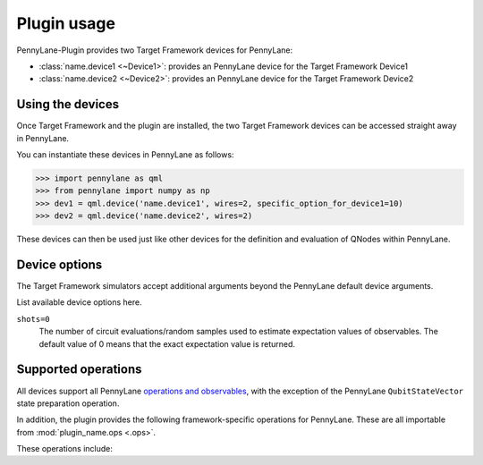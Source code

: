 .. _usage:

Plugin usage
############

PennyLane-Plugin provides two Target Framework devices for PennyLane:

* :class:`name.device1 <~Device1>`: provides an PennyLane device for the Target Framework Device1

* :class:`name.device2 <~Device2>`: provides an PennyLane device for the Target Framework Device2


Using the devices
=================

Once Target Framework and the plugin are installed, the two Target Framework devices
can be accessed straight away in PennyLane.

You can instantiate these devices in PennyLane as follows:

>>> import pennylane as qml
>>> from pennylane import numpy as np
>>> dev1 = qml.device('name.device1', wires=2, specific_option_for_device1=10)
>>> dev2 = qml.device('name.device2', wires=2)

These devices can then be used just like other devices for the definition and evaluation of QNodes within PennyLane.


Device options
==============

The Target Framework simulators accept additional arguments beyond the PennyLane default device arguments.

List available device options here.

``shots=0``
	The number of circuit evaluations/random samples used to estimate expectation values of observables.
	The default value of 0 means that the exact expectation value is returned.



Supported operations
====================

All devices support all PennyLane `operations and observables <https://pennylane.readthedocs.io/en/latest/code/ops/qubit.html>`_, with the exception of the PennyLane ``QubitStateVector`` state preparation operation.

In addition, the plugin provides the following framework-specific operations for PennyLane. These are all importable from :mod:`plugin_name.ops <.ops>`.

These operations include:

.. autosummary::
    plugin_name.ops.S
    plugin_name.ops.T
    plugin_name.ops.CCNOT
    plugin_name.ops.CPHASE
    plugin_name.ops.CSWAP
    plugin_name.ops.ISWAP
    plugin_name.ops.PSWAP
